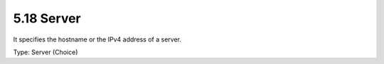 5.18 Server
===========

It specifies the hostname or the IPv4 address of a server.

Type: Server (Choice)

+---+----------+---------+---+-------------------------------------------+
| I | Name     | Type    | # | Description                               |
| D |          |         |   |                                           |
+===+==========+=========+===+===========================================+
| 1 | hostname | Hostname| 1 | Hostname of the server                    |
+---+----------+---------+---+-------------------------------------------+
| 2 | ipv4-addr| IPv4-Addr| 1 | 32-bit IPv4 address as defined in         |
|   |          |         |   | [RFC0791]                                 |
+---+----------+---------+---+-------------------------------------------+


